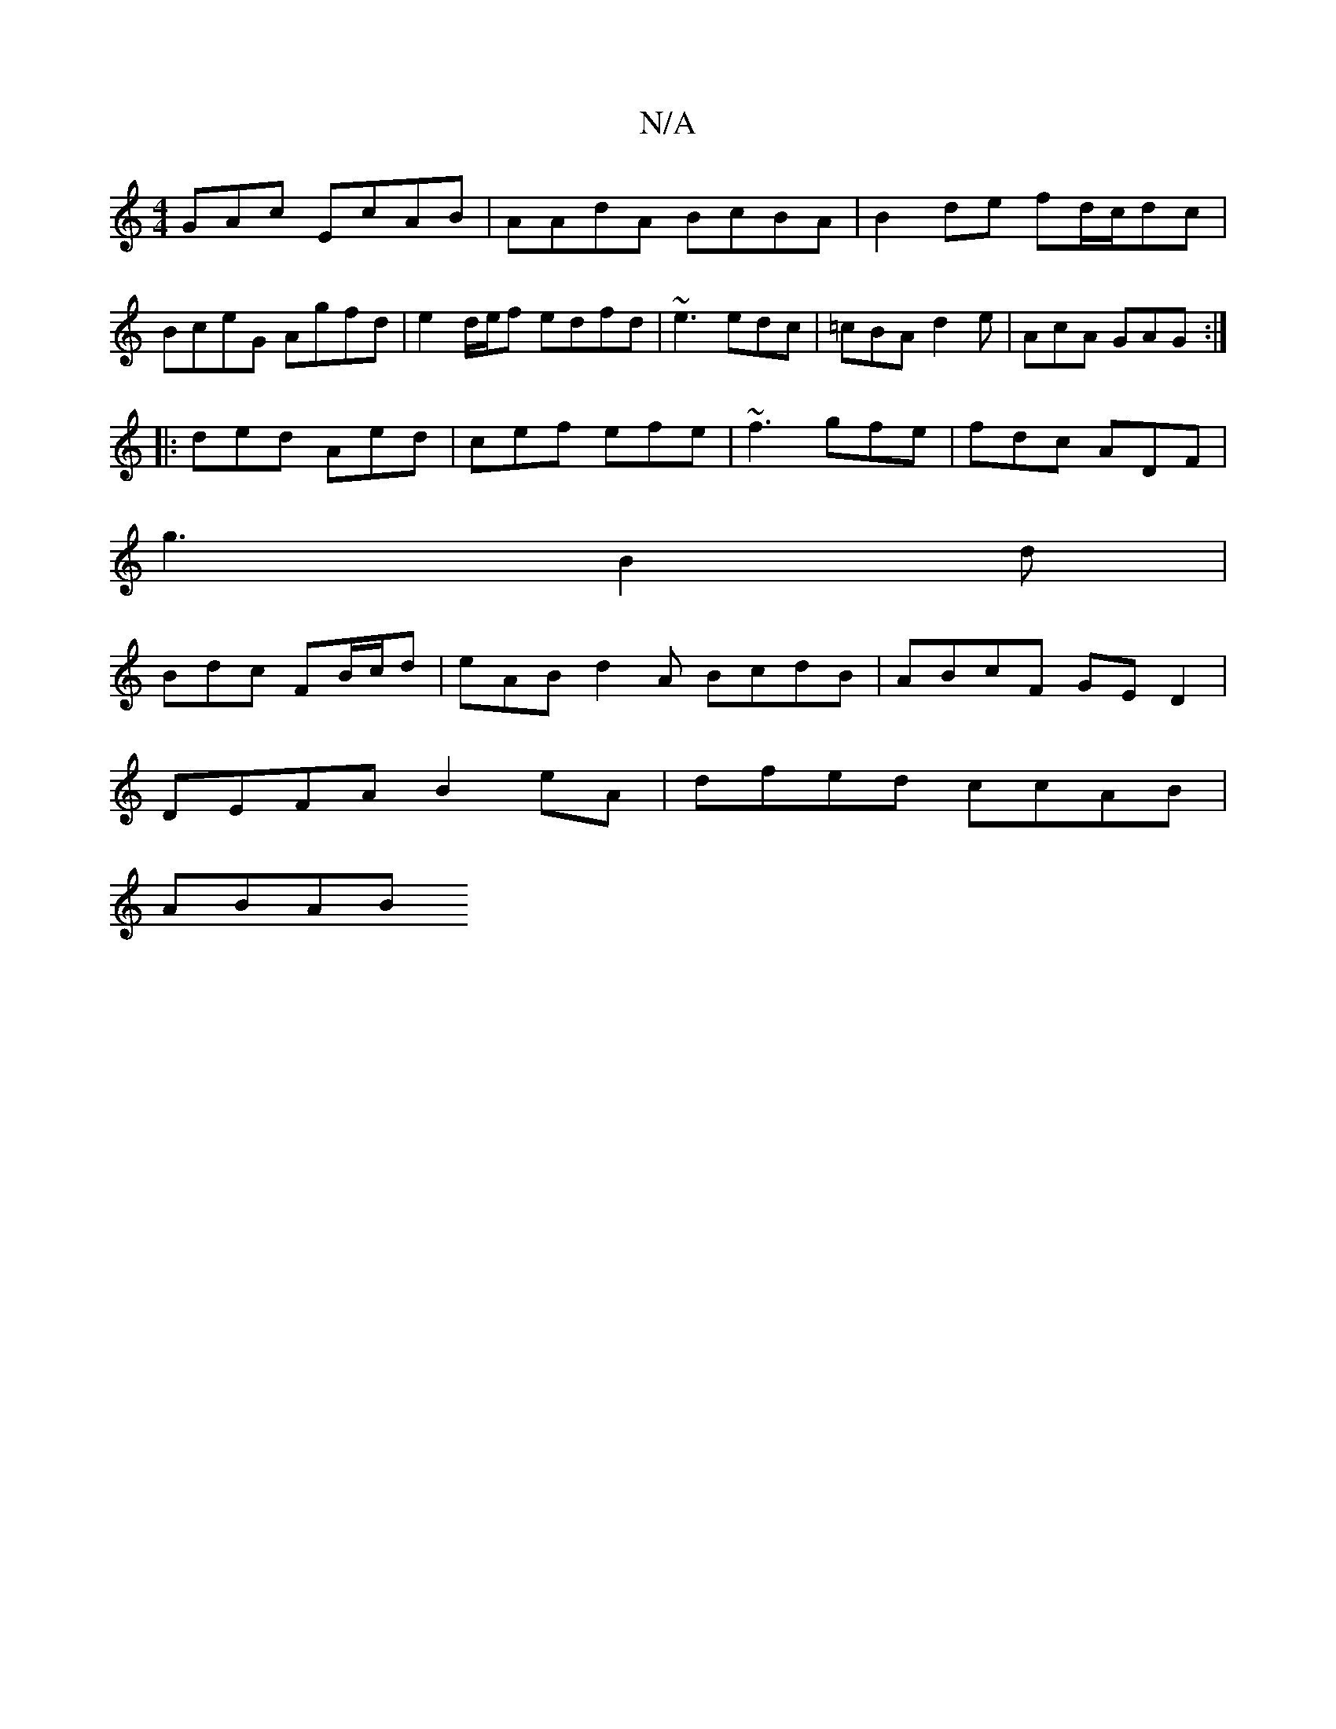 X:1
T:N/A
M:4/4
R:N/A
K:Cmajor
GAc EcAB|AAdA BcBA|B2de fd/c/dc |
BceG Agfd | e2 d/e/f edfd | ~e3^ edc | =cBA d2 e | AcA GAG :|
|:ded Aed|cef efe|~f3 gfe|fdc ADF|
g3 B2 d|
Bdc FB/c/d|eAB d2A BcdB|ABcF GED2|
DEFA B2eA|dfed ccAB|
ABAB